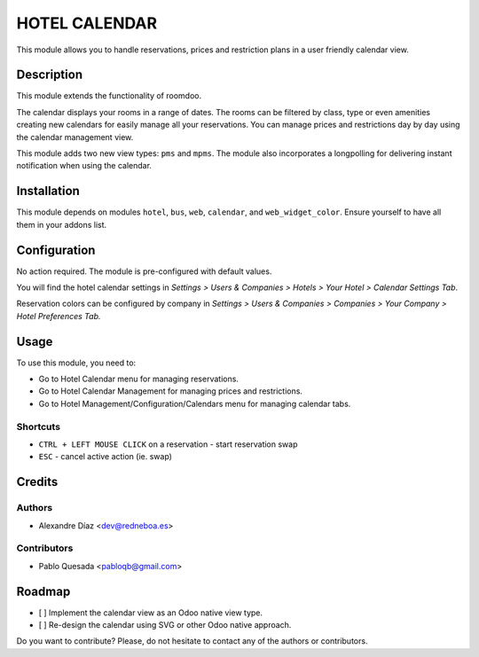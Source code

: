 .. This file is going to be generated by oca-gen-addon-readme. Manual changes will be overwritten.

HOTEL CALENDAR
==============
This module allows you to handle reservations, prices and restriction plans in a user friendly calendar view.

Description
------------
This module extends the functionality of roomdoo.

The calendar displays your rooms in a range of dates.
The rooms can be filtered by class, type or even amenities creating new calendars for easily manage all your reservations.
You can manage prices and restrictions day by day using the calendar management view.

This module adds two new view types: ``pms`` and ``mpms``.
The module also incorporates a longpolling for delivering instant notification when using the calendar.

Installation
------------
This module depends on modules ``hotel``, ``bus``, ``web``, ``calendar``, and ``web_widget_color``.
Ensure yourself to have all them in your addons list.

Configuration
-------------
No action required. The module is pre-configured with default values.

You will find the hotel calendar settings in `Settings > Users & Companies > Hotels > Your Hotel > Calendar Settings Tab`.

Reservation colors can be configured by company in `Settings > Users & Companies > Companies > Your Company > Hotel Preferences Tab.`

Usage
-----
To use this module, you need to:

* Go to Hotel Calendar menu for managing reservations.
* Go to Hotel Calendar Management for managing prices and restrictions.
* Go to Hotel Management/Configuration/Calendars menu for managing calendar tabs.

Shortcuts
_________
* ``CTRL + LEFT MOUSE CLICK`` on a reservation - start reservation swap
* ``ESC``  - cancel active action (ie. swap)


Credits
-------

Authors
_______
- Alexandre Díaz <dev@redneboa.es>

Contributors
____________
* Pablo Quesada <pabloqb@gmail.com>

Roadmap
-------
* [ ] Implement the calendar view as an Odoo native view type.
* [ ] Re-design the calendar using SVG or other Odoo native approach.

Do you want to contribute? Please, do not hesitate to contact any of the authors or contributors.